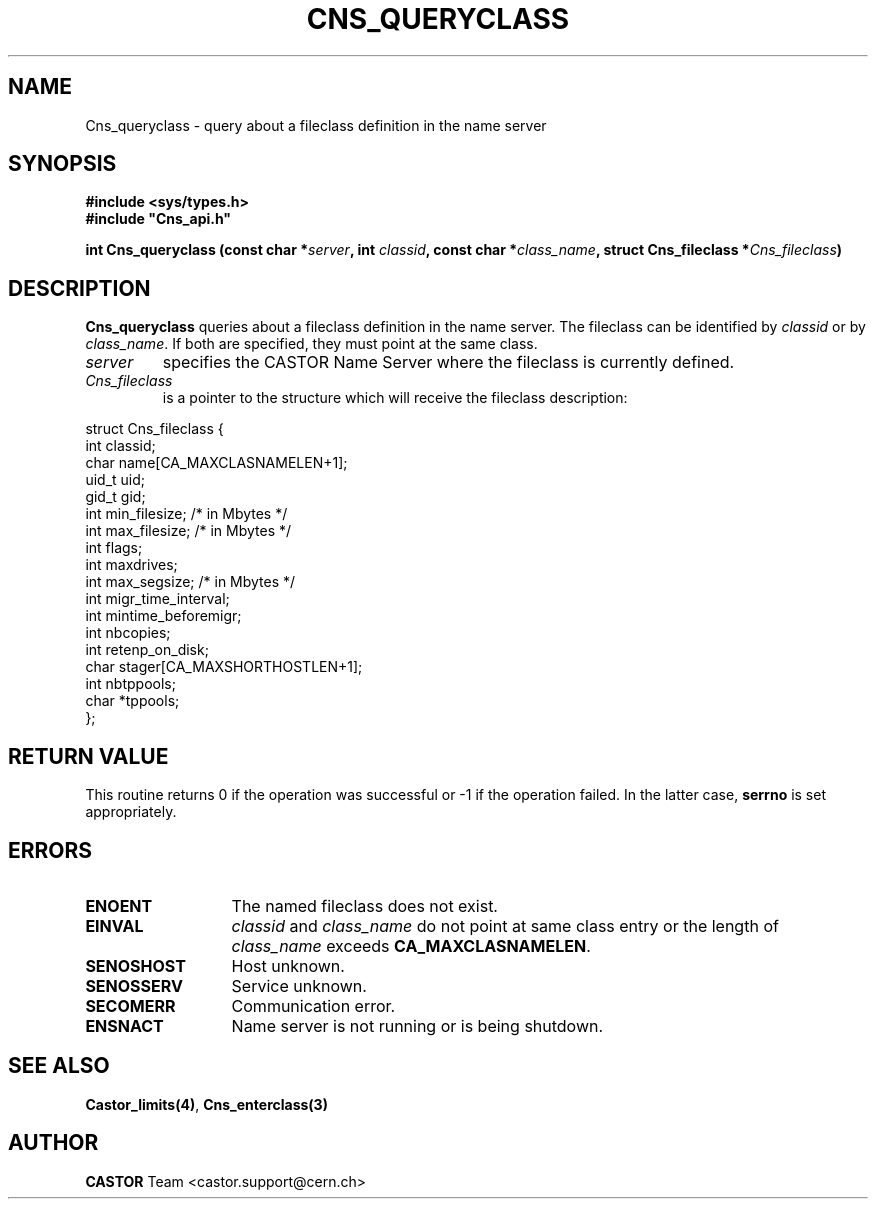 .\" Copyright (C) 2000-2003 by CERN/IT/PDP/DM
.\" All rights reserved
.\"
.TH CNS_QUERYCLASS "3castor" "$Date: 2006/01/26 15:36:19 $" CASTOR "Cns Library Functions"
.SH NAME
Cns_queryclass \- query about a fileclass definition in the name server
.SH SYNOPSIS
.B #include <sys/types.h>
.br
\fB#include "Cns_api.h"\fR
.sp
.BI "int Cns_queryclass (const char *" server ,
.BI "int " classid ,
.BI "const char *" class_name ,
.BI "struct Cns_fileclass *" Cns_fileclass )
.SH DESCRIPTION
.B Cns_queryclass
queries about a fileclass definition in the name server.
The fileclass can be identified by
.I classid
or by
.IR class_name .
If both are specified, they must point at the same class.
.TP
.I server
specifies the CASTOR Name Server where the fileclass is currently defined.
.TP
.I Cns_fileclass
is a pointer to the structure which will receive the fileclass description:
.PP
.nf
.ft CW
struct Cns_fileclass {
        int     classid;
        char    name[CA_MAXCLASNAMELEN+1];
        uid_t   uid;
        gid_t   gid;
        int     min_filesize;   /* in Mbytes */
        int     max_filesize;   /* in Mbytes */
        int     flags;
        int     maxdrives;
        int     max_segsize;    /* in Mbytes */
        int     migr_time_interval;
        int     mintime_beforemigr;
        int     nbcopies;
        int     retenp_on_disk;
        char    stager[CA_MAXSHORTHOSTLEN+1];
        int     nbtppools;
        char    *tppools;
};
.ft
.fi
.SH RETURN VALUE
This routine returns 0 if the operation was successful or -1 if the operation
failed. In the latter case,
.B serrno
is set appropriately.
.SH ERRORS
.TP 1.3i
.B ENOENT
The named fileclass does not exist.
.TP
.B EINVAL
.I classid
and
.I class_name
do not point at same class entry or the length of
.I class_name
exceeds
.BR CA_MAXCLASNAMELEN .
.TP
.B SENOSHOST
Host unknown.
.TP
.B SENOSSERV
Service unknown.
.TP
.B SECOMERR
Communication error.
.TP
.B ENSNACT
Name server is not running or is being shutdown.
.SH SEE ALSO
.BR Castor_limits(4) ,
.BR Cns_enterclass(3)
.SH AUTHOR
\fBCASTOR\fP Team <castor.support@cern.ch>
